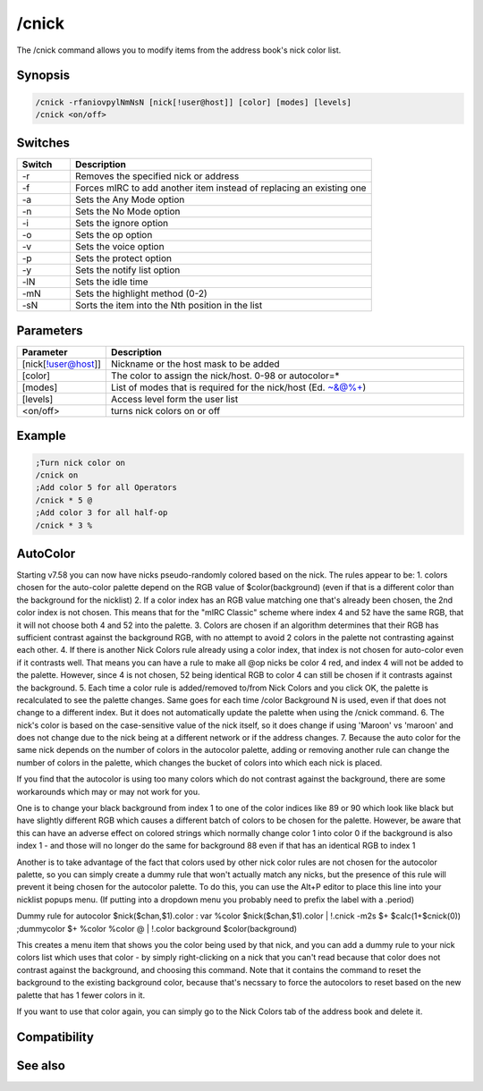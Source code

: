 /cnick
======

The /cnick command allows you to modify items from the address book's nick color list.

Synopsis
--------

.. code:: text

    /cnick -rfaniovpylNmNsN [nick[!user@host]] [color] [modes] [levels]
    /cnick <on/off> 

Switches
--------

.. list-table::
    :widths: 15 85
    :header-rows: 1

    * - Switch
      - Description
    * - -r
      - Removes the specified nick or address
    * - -f
      - Forces mIRC to add another item instead of replacing an existing one
    * - -a
      - Sets the Any Mode option
    * - -n
      - Sets the No Mode option
    * - -i
      - Sets the ignore option
    * - -o
      - Sets the op option
    * - -v
      - Sets the voice option
    * - -p
      - Sets the protect option
    * - -y
      - Sets the notify list option
    * - -lN
      - Sets the idle time
    * - -mN
      - Sets the highlight method (0-2) 
    * - -sN
      - Sorts the item into the Nth position in the list

Parameters
----------

.. list-table::
    :widths: 15 85
    :header-rows: 1

    * - Parameter
      - Description
    * - [nick[!user@host]]
      - Nickname or the host mask to be added
    * - [color]
      - The color to assign the nick/host. 0-98 or autocolor=*
    * - [modes]
      - List of modes that is required for the nick/host (Ed. ~&@%+)
    * - [levels]
      - Access level form the user list
    * - <on/off>
      - turns nick colors on or off

Example
-------

.. code:: text

    ;Turn nick color on
    /cnick on
    ;Add color 5 for all Operators
    /cnick * 5 @
    ;Add color 3 for all half-op
    /cnick * 3 %

AutoColor
---------

Starting v7.58 you can now have nicks pseudo-randomly colored based on the nick. The rules appear to be:
1. colors chosen for the auto-color palette depend on the RGB value of $color(background) (even if that is a different color than the background for the nicklist)
2. If a color index has an RGB value matching one that's already been chosen, the 2nd color index is not chosen. This means that for the "mIRC Classic" scheme where index 4 and 52 have the same RGB, that it will not choose both 4 and 52 into the palette.
3. Colors are chosen if an algorithm determines that their RGB has sufficient contrast against the background RGB, with no attempt to avoid 2 colors in the palette not contrasting against each other.
4. If there is another Nick Colors rule already using a color index, that index is not chosen for auto-color even if it contrasts well. That means you can have a rule to make all @op nicks be color 4 red, and index 4 will not be added to the palette. However, since 4 is not chosen, 52 being identical RGB to color 4 can still be chosen if it contrasts against the background.
5. Each time a color rule is added/removed to/from Nick Colors and you click OK, the palette is recalculated to see the palette changes. Same goes for each time /color Background N is used, even if that does not change to a different index. But it does not automatically update the palette when using the /cnick command.
6. The nick's color is based on the case-sensitive value of the nick itself, so it does change if using 'Maroon' vs 'maroon' and does not change due to the nick being at a different network or if the address changes.
7. Because the auto color for the same nick depends on the number of colors in the autocolor palette, adding or removing another rule can change the number of colors in the palette, which changes the bucket of colors into which each nick is placed.

If you find that the autocolor is using too many colors which do not contrast against the background, there are some workarounds which may or may not work for you.

One is to change your black background from index 1 to one of the color indices like 89 or 90 which look like black but have slightly different RGB which causes a different batch of colors to be chosen for the palette. However, be aware that this can have an adverse effect on colored strings which normally change color 1 into color 0 if the background is also index 1 - and those will no longer do the same for background 88 even if that has an identical RGB to index 1

Another is to take advantage of the fact that colors used by other nick color rules are not chosen for the autocolor palette, so you can simply create a dummy rule that won't actually match any nicks, but the presence of this rule will prevent it being chosen for the autocolor palette. To do this, you can use the Alt+P editor to place this line into your nicklist popups menu. (If putting into a dropdown menu you probably need to prefix the label with a .period)

Dummy rule for autocolor $nick($chan,$1).color : var %color $nick($chan,$1).color | !.cnick -m2s $+ $calc(1+$cnick(0)) ;dummycolor $+ %color %color @ | !.color background $color(background)

This creates a menu item that shows you the color being used by that nick, and you can add a dummy rule to your nick colors list which uses that color - by simply right-clicking on a nick that you can't read because that color does not contrast against the background, and choosing this command. Note that it contains the command to reset the background to the existing background color, because that's necssary to force the autocolors to reset based on the new palette that has 1 fewer colors in it.

If you want to use that color again, you can simply go to the Nick Colors tab of the address book and delete it.

Compatibility
-------------

.. compatibility:: 6.1

See also
--------

.. hlist::
    :columns: 4

    * :doc:`$abook </identifiers/abook>`
    * :doc:`$cnick </identifiers/cnick>`
    * :doc:`$nick </identifiers/nick>`
    * :doc:`/abook </commands/abook>`
